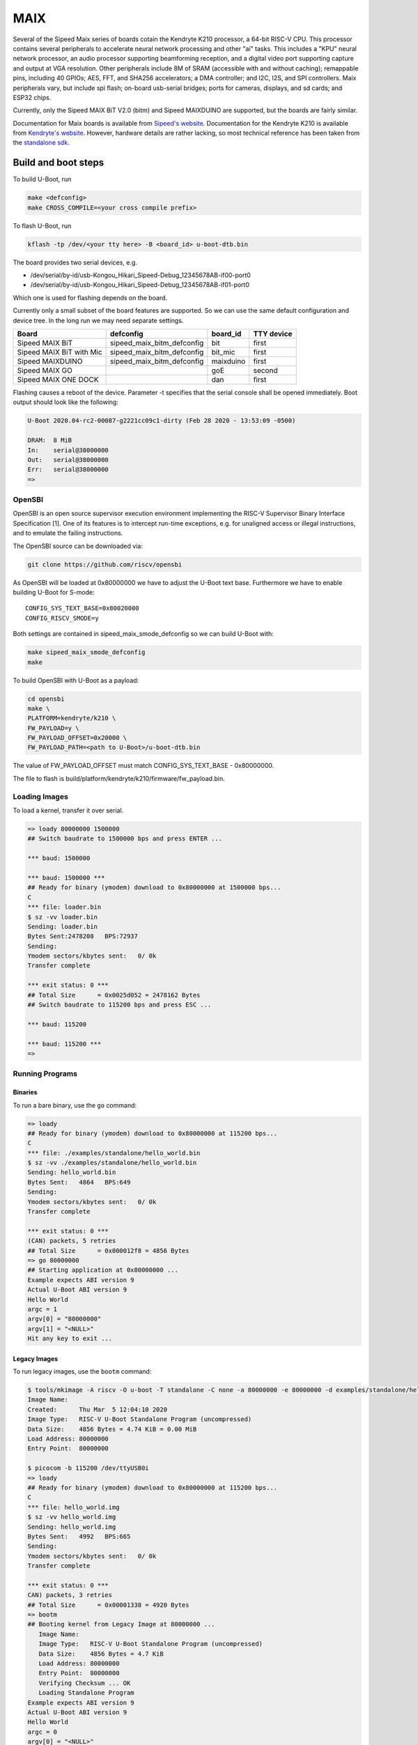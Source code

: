 .. SPDX-License-Identifier: GPL-2.0+
.. Copyright (C) 2020 Sean Anderson <seanga2@gmail.com>

MAIX
====

Several of the Sipeed Maix series of boards cotain the Kendryte K210 processor,
a 64-bit RISC-V CPU. This processor contains several peripherals to accelerate
neural network processing and other "ai" tasks. This includes a "KPU" neural
network processor, an audio processor supporting beamforming reception, and a
digital video port supporting capture and output at VGA resolution. Other
peripherals include 8M of SRAM (accessible with and without caching); remappable
pins, including 40 GPIOs; AES, FFT, and SHA256 accelerators; a DMA controller;
and I2C, I2S, and SPI controllers. Maix peripherals vary, but include spi flash;
on-board usb-serial bridges; ports for cameras, displays, and sd cards; and
ESP32 chips.

Currently, only the Sipeed MAIX BiT V2.0 (bitm) and Sipeed MAIXDUINO are
supported, but the boards are fairly similar.

Documentation for Maix boards is available from
`Sipeed's website <http://dl.sipeed.com/MAIX/HDK/>`_.
Documentation for the Kendryte K210 is available from
`Kendryte's website <https://kendryte.com/downloads/>`_. However, hardware
details are rather lacking, so most technical reference has been taken from the
`standalone sdk <https://github.com/kendryte/kendryte-standalone-sdk>`_.

Build and boot steps
--------------------

To build U-Boot, run

.. code-block:: none

    make <defconfig>
    make CROSS_COMPILE=<your cross compile prefix>

To flash U-Boot, run

.. code-block:: none

    kflash -tp /dev/<your tty here> -B <board_id> u-boot-dtb.bin

The board provides two serial devices, e.g.

* /dev/serial/by-id/usb-Kongou_Hikari_Sipeed-Debug_12345678AB-if00-port0
* /dev/serial/by-id/usb-Kongou_Hikari_Sipeed-Debug_12345678AB-if01-port0

Which one is used for flashing depends on the board.

Currently only a small subset of the board features are supported. So we can
use the same default configuration and device tree. In the long run we may need
separate settings.

======================== ========================== ========== ==========
Board                    defconfig                  board_id   TTY device
======================== ========================== ========== ==========
Sipeed MAIX BiT          sipeed_maix_bitm_defconfig bit        first
Sipeed MAIX BiT with Mic sipeed_maix_bitm_defconfig bit_mic    first
Sipeed MAIXDUINO         sipeed_maix_bitm_defconfig maixduino  first
Sipeed MAIX GO                                      goE        second
Sipeed MAIX ONE DOCK                                dan        first
======================== ========================== ========== ==========

Flashing causes a reboot of the device. Parameter -t specifies that the serial
console shall be opened immediately. Boot output should look like the following:

.. code-block:: none

    U-Boot 2020.04-rc2-00087-g2221cc09c1-dirty (Feb 28 2020 - 13:53:09 -0500)

    DRAM:  8 MiB
    In:    serial@38000000
    Out:   serial@38000000
    Err:   serial@38000000
    =>

OpenSBI
^^^^^^^

OpenSBI is an open source supervisor execution environment implementing the
RISC-V Supervisor Binary Interface Specification [1]. One of its features is
to intercept run-time exceptions, e.g. for unaligned access or illegal
instructions, and to emulate the failing instructions.

The OpenSBI source can be downloaded via:

.. code-block:: bash

    git clone https://github.com/riscv/opensbi

As OpenSBI will be loaded at 0x80000000 we have to adjust the U-Boot text base.
Furthermore we have to enable building U-Boot for S-mode::

    CONFIG_SYS_TEXT_BASE=0x80020000
    CONFIG_RISCV_SMODE=y

Both settings are contained in sipeed_maix_smode_defconfig so we can build
U-Boot with:

.. code-block:: bash

    make sipeed_maix_smode_defconfig
    make

To build OpenSBI with U-Boot as a payload:

.. code-block:: bash

    cd opensbi
    make \
    PLATFORM=kendryte/k210 \
    FW_PAYLOAD=y \
    FW_PAYLOAD_OFFSET=0x20000 \
    FW_PAYLOAD_PATH=<path to U-Boot>/u-boot-dtb.bin

The value of FW_PAYLOAD_OFFSET must match CONFIG_SYS_TEXT_BASE - 0x80000000.

The file to flash is build/platform/kendryte/k210/firmware/fw_payload.bin.

Loading Images
^^^^^^^^^^^^^^

To load a kernel, transfer it over serial.

.. code-block:: none

    => loady 80000000 1500000
    ## Switch baudrate to 1500000 bps and press ENTER ...

    *** baud: 1500000

    *** baud: 1500000 ***
    ## Ready for binary (ymodem) download to 0x80000000 at 1500000 bps...
    C
    *** file: loader.bin
    $ sz -vv loader.bin
    Sending: loader.bin
    Bytes Sent:2478208   BPS:72937
    Sending:
    Ymodem sectors/kbytes sent:   0/ 0k
    Transfer complete

    *** exit status: 0 ***
    ## Total Size      = 0x0025d052 = 2478162 Bytes
    ## Switch baudrate to 115200 bps and press ESC ...

    *** baud: 115200

    *** baud: 115200 ***
    =>

Running Programs
^^^^^^^^^^^^^^^^

Binaries
""""""""

To run a bare binary, use the ``go`` command:

.. code-block:: none

    => loady
    ## Ready for binary (ymodem) download to 0x80000000 at 115200 bps...
    C
    *** file: ./examples/standalone/hello_world.bin
    $ sz -vv ./examples/standalone/hello_world.bin
    Sending: hello_world.bin
    Bytes Sent:   4864   BPS:649
    Sending:
    Ymodem sectors/kbytes sent:   0/ 0k
    Transfer complete

    *** exit status: 0 ***
    (CAN) packets, 5 retries
    ## Total Size      = 0x000012f8 = 4856 Bytes
    => go 80000000
    ## Starting application at 0x80000000 ...
    Example expects ABI version 9
    Actual U-Boot ABI version 9
    Hello World
    argc = 1
    argv[0] = "80000000"
    argv[1] = "<NULL>"
    Hit any key to exit ...

Legacy Images
"""""""""""""

To run legacy images, use the ``bootm`` command:

.. code-block:: none

    $ tools/mkimage -A riscv -O u-boot -T standalone -C none -a 80000000 -e 80000000 -d examples/standalone/hello_world.bin hello_world.img
    Image Name:
    Created:      Thu Mar  5 12:04:10 2020
    Image Type:   RISC-V U-Boot Standalone Program (uncompressed)
    Data Size:    4856 Bytes = 4.74 KiB = 0.00 MiB
    Load Address: 80000000
    Entry Point:  80000000

    $ picocom -b 115200 /dev/ttyUSB0i
    => loady
    ## Ready for binary (ymodem) download to 0x80000000 at 115200 bps...
    C
    *** file: hello_world.img
    $ sz -vv hello_world.img
    Sending: hello_world.img
    Bytes Sent:   4992   BPS:665
    Sending:
    Ymodem sectors/kbytes sent:   0/ 0k
    Transfer complete

    *** exit status: 0 ***
    CAN) packets, 3 retries
    ## Total Size      = 0x00001338 = 4920 Bytes
    => bootm
    ## Booting kernel from Legacy Image at 80000000 ...
       Image Name:
       Image Type:   RISC-V U-Boot Standalone Program (uncompressed)
       Data Size:    4856 Bytes = 4.7 KiB
       Load Address: 80000000
       Entry Point:  80000000
       Verifying Checksum ... OK
       Loading Standalone Program
    Example expects ABI version 9
    Actual U-Boot ABI version 9
    Hello World
    argc = 0
    argv[0] = "<NULL>"
    Hit any key to exit ...

Over- and Under-clocking
------------------------

To change the clock speed of the K210, you will need to enable
``CONFIG_CLK_K210_SET_RATE`` and edit the board's device tree. To do this, add a
section to ``arch/riscv/arch/riscv/dts/k210-maix-bit.dts`` like the following:

.. code-block:: none

    &sysclk {
	assigned-clocks = <&sysclk K210_CLK_PLL0>;
	assigned-clock-rates = <800000000>;
    };

There are three PLLs on the K210: PLL0 is the parent of most of the components,
including the CPU and RAM. PLL1 is the parent of the neural network coprocessor.
PLL2 is the parent of the sound processing devices. Note that child clocks of
PLL0 and PLL2 run at *half* the speed of the PLLs. For example, if PLL0 is
running at 800 MHz, then the CPU will run at 400 MHz. This is the example given
above. The CPU can be overclocked to around 600 MHz, and underclocked to 26 MHz.

It is possible to set PLL2's parent to PLL0. The plls are more accurate when
converting between similar frequencies. This makes it easier to get an accurate
frequency for I2S. As an example, consider sampling an I2S device at 44.1 kHz.
On this device, the I2S serial clock runs at 64 times the sample rate.
Therefore, we would like to run PLL2 at an even multiple of 2.8224 MHz. If
PLL2's parent is IN0, we could use a frequency of 390 MHz (the same as the CPU's
default speed).  Dividing by 138 yields a serial clock of about 2.8261 MHz. This
results in a sample rate of 44.158 kHz---around 50 Hz or .1% too fast. If,
instead, we set PLL2's parent to PLL1 running at 390 MHz, and request a rate of
2.8224 * 136 = 383.8464 MHz, the achieved rate is 383.90625 MHz. Dividing by 136
yields a serial clock of about 2.8228 MHz. This results in a sample rate of
44.107 kHz---just 7 Hz or .02% too fast. This configuration is shown in the
following example:

.. code-block:: none

    &sysclk {
	assigned-clocks = <&sysclk K210_CLK_PLL1>, <&sysclk K210_CLK_PLL2>;
	assigned-clock-parents = <0>, <&sysclk K210_CLK_PLL1>;
	assigned-clock-rates = <390000000>, <383846400>;
    };

There are a couple of quirks to the PLLs. First, there are more frequency ratios
just above and below 1.0, but there is a small gap around 1.0. To be explicit,
if the input frequency is 100 MHz, it would be impossible to have an output of
99 or 101 MHz. In addition, there is a maximum frequency for the internal VCO,
so higher input/output frequencies will be less accurate than lower ones.

Technical Details
-----------------

Boot Sequence
^^^^^^^^^^^^^

1. ``RESET`` pin is deasserted. The pin is connected to the ``RESET`` button. It
   can also be set to low via either the ``DTR`` or the ``RTS`` line of the
   serial interface (depending on the board).
2. Both harts begin executing at ``0x00001000``.
3. Both harts jump to firmware at ``0x88000000``.
4. One hart is chosen as a boot hart.
5. Firmware reads the value of pin ``IO_16`` (ISP). This pin is connected to the
   ``BOOT`` button. The pin can equally be set to low via either the ``DTR`` or
   ``RTS`` line of the serial interface (depending on the board).

   * If the pin is low, enter ISP mode. This mode allows loading data to ram,
     writing it to flash, and booting from specific addresses.
   * If the pin is high, continue boot.
6. Firmware reads the next stage from flash (SPI3) to address ``0x80000000``.

   * If byte 0 is 1, the next stage is decrypted using the built-in AES
     accelerator and the one-time programmable, 128-bit AES key.
   * Bytes 1 to 4 hold the length of the next stage.
   * The SHA-256 sum of the next stage is automatically calculated, and verified
     against the 32 bytes following the next stage.
7. The boot hart sends an IPI to the other hart telling it to jump to the next
   stage.
8. The boot hart jumps to ``0x80000000``.

Debug UART
^^^^^^^^^^

The Debug UART is provided with the following settings::

    CONFIG_DEBUG_UART=y
    CONFIG_DEBUG_UART_SIFIVE=y
    CONFIG_DEBUG_UART_BASE=0x38000000
    CONFIG_DEBUG_UART_CLOCK=390000000

Resetting the board
^^^^^^^^^^^^^^^^^^^

The MAIX boards can be reset using the DTR and RTS lines of the serial console.
How the lines are used depends on the specific board. See the code of kflash.py
for details.

This is the reset sequence for the MAXDUINO and MAIX BiT with Mic:

.. code-block:: python

   def reset(self):
        self.device.setDTR(False)
        self.device.setRTS(False)
        time.sleep(0.1)
        self.device.setDTR(True)
        time.sleep(0.1)
        self.device.setDTR(False)
        time.sleep(0.1)

and this for the MAIX Bit:

.. code-block:: python

   def reset(self):
        self.device.setDTR(False)
        self.device.setRTS(False)
        time.sleep(0.1)
        self.device.setRTS(True)
        time.sleep(0.1)
        self.device.setRTS(False)
        time.sleep(0.1)

Memory Map
^^^^^^^^^^

========== ========= ===========
Address    Size      Description
========== ========= ===========
0x00000000 0x1000    debug
0x00001000 0x1000    rom
0x02000000 0xC000    clint
0x0C000000 0x4000000 plic
0x38000000 0x1000    uarths
0x38001000 0x1000    gpiohs
0x40000000 0x400000  sram0 (non-cached)
0x40400000 0x200000  sram1 (non-cached)
0x40600000 0x200000  airam (non-cached)
0x40800000 0xC00000  kpu
0x42000000 0x400000  fft
0x50000000 0x1000    dmac
0x50200000 0x200000  apb0
0x50200000 0x80      gpio
0x50210000 0x100     uart0
0x50220000 0x100     uart1
0x50230000 0x100     uart2
0x50240000 0x100     spi slave
0x50250000 0x200     i2s0
0x50250200 0x200     apu
0x50260000 0x200     i2s1
0x50270000 0x200     i2s2
0x50280000 0x100     i2c0
0x50290000 0x100     i2c1
0x502A0000 0x100     i2c2
0x502B0000 0x100     fpioa
0x502C0000 0x100     sha256
0x502D0000 0x100     timer0
0x502E0000 0x100     timer1
0x502F0000 0x100     timer2
0x50400000 0x200000  apb1
0x50400000 0x100     wdt0
0x50410000 0x100     wdt1
0x50420000 0x100     otp control
0x50430000 0x100     dvp
0x50440000 0x100     sysctl
0x50450000 0x100     aes
0x50460000 0x100     rtc
0x52000000 0x4000000 apb2
0x52000000 0x100     spi0
0x53000000 0x100     spi1
0x54000000 0x200     spi3
0x80000000 0x400000  sram0 (cached)
0x80400000 0x200000  sram1 (cached)
0x80600000 0x200000  airam (cached)
0x88000000 0x20000   otp
0x88000000 0xC200    firmware
0x8801C000 0x1000    riscv priv spec 1.9 config
0x8801D000 0x2000    flattened device tree (contains only addresses and
                     interrupts)
0x8801f000 0x1000    credits
========== ========= ===========

Links
-----

[1] https://github.com/riscv/riscv-sbi-doc
    RISC-V Supervisor Binary Interface Specification
